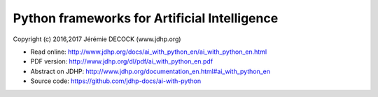 =============================================
Python frameworks for Artificial Intelligence
=============================================

Copyright (c) 2016,2017 Jérémie DECOCK (www.jdhp.org)

* Read online: http://www.jdhp.org/docs/ai_with_python_en/ai_with_python_en.html
* PDF version: http://www.jdhp.org/dl/pdf/ai_with_python_en.pdf
* Abstract on JDHP: http://www.jdhp.org/documentation_en.html#ai_with_python_en
* Source code: https://github.com/jdhp-docs/ai-with-python

